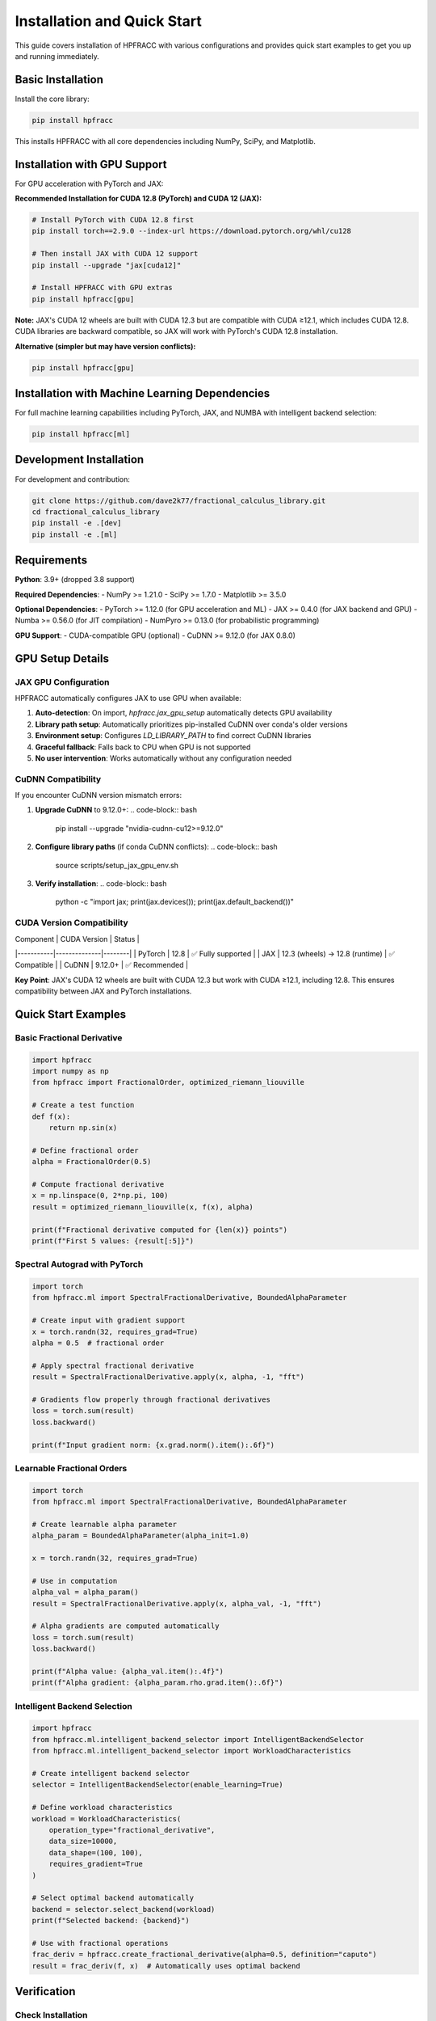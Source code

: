 Installation and Quick Start
=============================

This guide covers installation of HPFRACC with various configurations and provides quick start examples to get you up and running immediately.

Basic Installation
------------------

Install the core library:

.. code-block:: bash

   pip install hpfracc

This installs HPFRACC with all core dependencies including NumPy, SciPy, and Matplotlib.

Installation with GPU Support
-----------------------------

For GPU acceleration with PyTorch and JAX:

**Recommended Installation for CUDA 12.8 (PyTorch) and CUDA 12 (JAX):**

.. code-block:: bash

   # Install PyTorch with CUDA 12.8 first
   pip install torch==2.9.0 --index-url https://download.pytorch.org/whl/cu128
   
   # Then install JAX with CUDA 12 support
   pip install --upgrade "jax[cuda12]"
   
   # Install HPFRACC with GPU extras
   pip install hpfracc[gpu]

**Note:** JAX's CUDA 12 wheels are built with CUDA 12.3 but are compatible with CUDA ≥12.1, which includes CUDA 12.8. CUDA libraries are backward compatible, so JAX will work with PyTorch's CUDA 12.8 installation.

**Alternative (simpler but may have version conflicts):**

.. code-block:: bash

   pip install hpfracc[gpu]

Installation with Machine Learning Dependencies
-----------------------------------------------

For full machine learning capabilities including PyTorch, JAX, and NUMBA with intelligent backend selection:

.. code-block:: bash

   pip install hpfracc[ml]

Development Installation
------------------------

For development and contribution:

.. code-block:: bash

   git clone https://github.com/dave2k77/fractional_calculus_library.git
   cd fractional_calculus_library
   pip install -e .[dev]
   pip install -e .[ml]

Requirements
------------

**Python**: 3.9+ (dropped 3.8 support)

**Required Dependencies**:
- NumPy >= 1.21.0
- SciPy >= 1.7.0
- Matplotlib >= 3.5.0

**Optional Dependencies**:
- PyTorch >= 1.12.0 (for GPU acceleration and ML)
- JAX >= 0.4.0 (for JAX backend and GPU)
- Numba >= 0.56.0 (for JIT compilation)
- NumPyro >= 0.13.0 (for probabilistic programming)

**GPU Support**:
- CUDA-compatible GPU (optional)
- CuDNN >= 9.12.0 (for JAX 0.8.0)

GPU Setup Details
-----------------

JAX GPU Configuration
~~~~~~~~~~~~~~~~~~~~~

HPFRACC automatically configures JAX to use GPU when available:

1. **Auto-detection**: On import, `hpfracc.jax_gpu_setup` automatically detects GPU availability
2. **Library path setup**: Automatically prioritizes pip-installed CuDNN over conda's older versions
3. **Environment setup**: Configures `LD_LIBRARY_PATH` to find correct CuDNN libraries
4. **Graceful fallback**: Falls back to CPU when GPU is not supported
5. **No user intervention**: Works automatically without any configuration needed

CuDNN Compatibility
~~~~~~~~~~~~~~~~~~~

If you encounter CuDNN version mismatch errors:

1. **Upgrade CuDNN** to 9.12.0+:
   .. code-block:: bash
      
      pip install --upgrade "nvidia-cudnn-cu12>=9.12.0"

2. **Configure library paths** (if conda CuDNN conflicts):
   .. code-block:: bash
      
      source scripts/setup_jax_gpu_env.sh

3. **Verify installation**:
   .. code-block:: bash
      
      python -c "import jax; print(jax.devices()); print(jax.default_backend())"

CUDA Version Compatibility
~~~~~~~~~~~~~~~~~~~~~~~~~~

| Component | CUDA Version | Status |
|-----------|--------------|--------|
| PyTorch | 12.8 | ✅ Fully supported |
| JAX | 12.3 (wheels) → 12.8 (runtime) | ✅ Compatible |
| CuDNN | 9.12.0+ | ✅ Recommended |

**Key Point**: JAX's CUDA 12 wheels are built with CUDA 12.3 but work with CUDA ≥12.1, including 12.8. This ensures compatibility between JAX and PyTorch installations.

Quick Start Examples
--------------------

Basic Fractional Derivative
~~~~~~~~~~~~~~~~~~~~~~~~~~~

.. code-block:: python

   import hpfracc
   import numpy as np
   from hpfracc import FractionalOrder, optimized_riemann_liouville

   # Create a test function
   def f(x):
       return np.sin(x)

   # Define fractional order
   alpha = FractionalOrder(0.5)

   # Compute fractional derivative
   x = np.linspace(0, 2*np.pi, 100)
   result = optimized_riemann_liouville(x, f(x), alpha)

   print(f"Fractional derivative computed for {len(x)} points")
   print(f"First 5 values: {result[:5]}")

Spectral Autograd with PyTorch
~~~~~~~~~~~~~~~~~~~~~~~~~~~~~~~

.. code-block:: python

   import torch
   from hpfracc.ml import SpectralFractionalDerivative, BoundedAlphaParameter

   # Create input with gradient support
   x = torch.randn(32, requires_grad=True)
   alpha = 0.5  # fractional order

   # Apply spectral fractional derivative
   result = SpectralFractionalDerivative.apply(x, alpha, -1, "fft")
   
   # Gradients flow properly through fractional derivatives
   loss = torch.sum(result)
   loss.backward()
   
   print(f"Input gradient norm: {x.grad.norm().item():.6f}")

Learnable Fractional Orders
~~~~~~~~~~~~~~~~~~~~~~~~~~~

.. code-block:: python

   import torch
   from hpfracc.ml import SpectralFractionalDerivative, BoundedAlphaParameter

   # Create learnable alpha parameter
   alpha_param = BoundedAlphaParameter(alpha_init=1.0)
   
   x = torch.randn(32, requires_grad=True)
   
   # Use in computation
   alpha_val = alpha_param()
   result = SpectralFractionalDerivative.apply(x, alpha_val, -1, "fft")
   
   # Alpha gradients are computed automatically
   loss = torch.sum(result)
   loss.backward()
   
   print(f"Alpha value: {alpha_val.item():.4f}")
   print(f"Alpha gradient: {alpha_param.rho.grad.item():.6f}")

Intelligent Backend Selection
~~~~~~~~~~~~~~~~~~~~~~~~~~~~~

.. code-block:: python

   import hpfracc
   from hpfracc.ml.intelligent_backend_selector import IntelligentBackendSelector
   from hpfracc.ml.intelligent_backend_selector import WorkloadCharacteristics

   # Create intelligent backend selector
   selector = IntelligentBackendSelector(enable_learning=True)

   # Define workload characteristics
   workload = WorkloadCharacteristics(
       operation_type="fractional_derivative",
       data_size=10000,
       data_shape=(100, 100),
       requires_gradient=True
   )

   # Select optimal backend automatically
   backend = selector.select_backend(workload)
   print(f"Selected backend: {backend}")

   # Use with fractional operations
   frac_deriv = hpfracc.create_fractional_derivative(alpha=0.5, definition="caputo")
   result = frac_deriv(f, x)  # Automatically uses optimal backend

Verification
------------

Check Installation
~~~~~~~~~~~~~~~~~~

.. code-block:: python

   import hpfracc
   print(f"HPFRACC version: {hpfracc.__version__}")

   # Test basic functionality
   from hpfracc.core.derivatives import CaputoDerivative
   caputo = CaputoDerivative(order=0.5)
   print("✅ Installation successful!")

Check GPU Availability
~~~~~~~~~~~~~~~~~~~~~~

.. code-block:: python

   # Check PyTorch GPU
   import torch
   print(f"PyTorch CUDA available: {torch.cuda.is_available()}")
   if torch.cuda.is_available():
       print(f"PyTorch CUDA version: {torch.version.cuda}")

   # Check JAX GPU
   try:
       import jax
       print(f"JAX devices: {jax.devices()}")
       print(f"JAX backend: {jax.default_backend()}")
   except ImportError:
       print("JAX not installed")

   # Check HPFRACC GPU setup
   from hpfracc.jax_gpu_setup import JAX_GPU_AVAILABLE
   print(f"HPFRACC JAX GPU available: {JAX_GPU_AVAILABLE}")

Troubleshooting Installation
-----------------------------

Common Issues
~~~~~~~~~~~~~

**Import Errors After Installation**:
- Ensure you're using Python 3.9+
- Try reinstalling: ``pip install --upgrade --force-reinstall hpfracc``
- Check that dependencies are installed: ``pip list | grep hpfracc``

**GPU Not Detected**:
- Verify CUDA is installed: ``nvidia-smi``
- Check PyTorch CUDA: ``python -c "import torch; print(torch.cuda.is_available())"``
- For JAX, ensure ``jax[cuda12]`` is installed correctly

**CuDNN Version Mismatch**:
- Upgrade CuDNN: ``pip install --upgrade "nvidia-cudnn-cu12>=9.12.0"``
- Use setup script: ``source scripts/setup_jax_gpu_env.sh``
- Check library paths match installed CuDNN version

**Package Conflicts**:
- Use virtual environment: ``python -m venv venv && source venv/bin/activate``
- Install in isolated environment to avoid conflicts
- Consider using conda if pip conflicts persist

Next Steps
----------

Once installation is complete:

1. **Start with**: :doc:`04_basic_examples` for basic usage examples
2. **Explore**: :doc:`02_advanced_features` for advanced capabilities
3. **Learn**: :doc:`06_derivatives_integrals` for comprehensive operator guide
4. **Build**: :doc:`07_fractional_neural_networks` for ML integration

For detailed GPU setup information, see :doc:`JAX_GPU_SETUP`.

